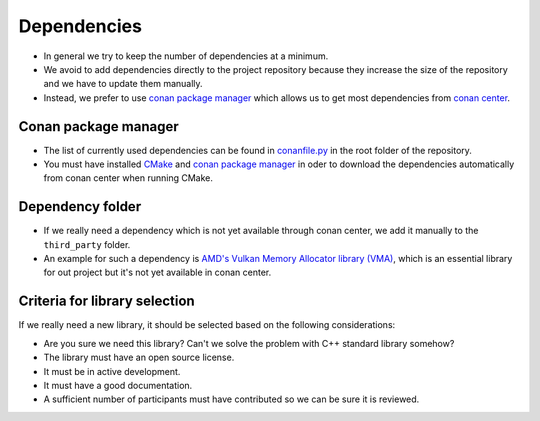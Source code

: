 Dependencies
============

- In general we try to keep the number of dependencies at a minimum.
- We avoid to add dependencies directly to the project repository because they increase the size of the repository and we have to update them manually.

- Instead, we prefer to use `conan package manager <https://conan.io/>`__ which allows us to get most dependencies from `conan center <https://conan.io/center/>`__.

Conan package manager
---------------------

- The list of currently used dependencies can be found in `conanfile.py <https://github.com/inexorgame/vulkan-renderer/blob/master/conanfile.py>`__ in the root folder of the repository.
- You must have installed `CMake <https://cmake.org/>`__ and `conan package manager <https://conan.io/>`__ in oder to download the dependencies automatically from conan center when running CMake.

Dependency folder
-----------------

- If we really need a dependency which is not yet available through conan center, we add it manually to the ``third_party`` folder.
- An example for such a dependency is `AMD's Vulkan Memory Allocator library (VMA) <https://github.com/GPUOpen-LibrariesAndSDKs/VulkanMemoryAllocator>`__, which is an essential library for out project but it's not yet available in conan center.

Criteria for library selection
------------------------------

If we really need a new library, it should be selected based on the following considerations:

- Are you sure we need this library? Can't we solve the problem with C++ standard library somehow?
- The library must have an open source license.
- It must be in active development.
- It must have a good documentation.
- A sufficient number of participants must have contributed so we can be sure it is reviewed.
